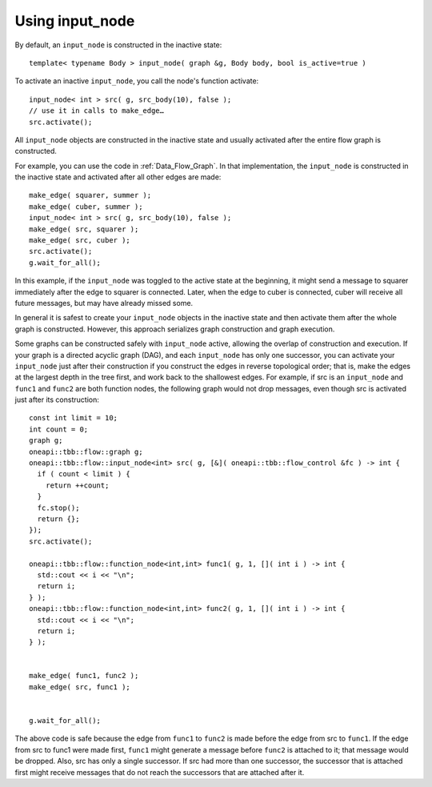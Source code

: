 .. _use_input_node:

Using input_node
=================


By default, an ``input_node`` is constructed in the inactive state:


::


   template< typename Body > input_node( graph &g, Body body, bool is_active=true )


To activate an inactive ``input_node``, you call the node's function
activate:


::


       input_node< int > src( g, src_body(10), false );
       // use it in calls to make_edge…
       src.activate();


All ``input_node`` objects are constructed in the inactive state and usually
activated after the entire flow graph is constructed.


For example, you can use the code in :ref:`Data_Flow_Graph`. In that implementation,
the ``input_node`` is constructed in the inactive state and activated after
all other edges are made:


::


         make_edge( squarer, summer );
         make_edge( cuber, summer );
         input_node< int > src( g, src_body(10), false );
         make_edge( src, squarer );
         make_edge( src, cuber );
         src.activate();
         g.wait_for_all();


In this example, if the ``input_node`` was toggled to the active state at the beginning,
it might send a message to squarer immediately after the edge to
squarer is connected. Later, when the edge to cuber is connected, cuber
will receive all future messages, but may have already missed some.


In general it is safest to create your ``input_node`` objects in the inactive
state and then activate them after the whole graph is constructed.
However, this approach serializes graph construction and graph
execution.


Some graphs can be constructed safely with ``input_node`` active, allowing
the overlap of construction and execution. If your graph is a directed
acyclic graph (DAG), and each ``input_node`` has only one successor, you
can activate your ``input_node`` just after their construction if you construct the
edges in reverse topological order; that is, make the edges at the
largest depth in the tree first, and work back to the shallowest edges.
For example, if src is an ``input_node`` and ``func1`` and ``func2`` are both
function nodes, the following graph would not drop messages, even though
src is activated just after its construction:


::


       const int limit = 10;
       int count = 0;
       graph g;
       oneapi::tbb::flow::graph g;
       oneapi::tbb::flow::input_node<int> src( g, [&]( oneapi::tbb::flow_control &fc ) -> int {
         if ( count < limit ) {
           return ++count;
         }
         fc.stop();
         return {};
       });
       src.activate();

       oneapi::tbb::flow::function_node<int,int> func1( g, 1, []( int i ) -> int {
         std::cout << i << "\n";
         return i;
       } );
       oneapi::tbb::flow::function_node<int,int> func2( g, 1, []( int i ) -> int {
         std::cout << i << "\n";
         return i;
       } );


       make_edge( func1, func2 );
       make_edge( src, func1 );


       g.wait_for_all();


The above code is safe because the edge from ``func1`` to ``func2`` is made
before the edge from src to ``func1``. If the edge from src to func1 were
made first, ``func1`` might generate a message before ``func2`` is attached to
it; that message would be dropped. Also, src has only a single
successor. If src had more than one successor, the successor that is
attached first might receive messages that do not reach the successors
that are attached after it.

